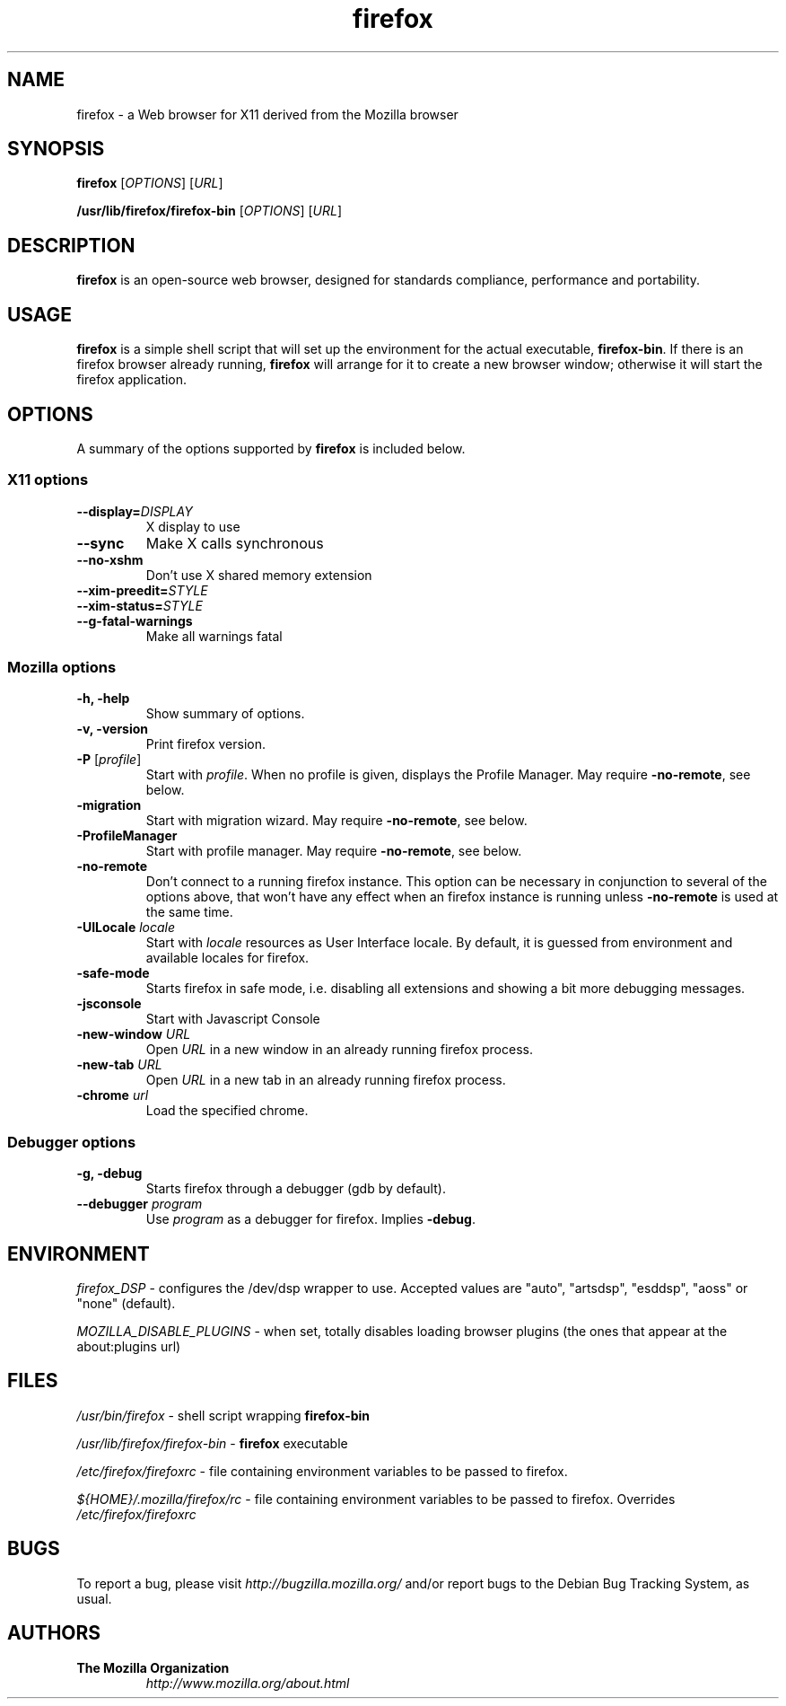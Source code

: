 .TH firefox 1 "November 4, 2004" firefox "Linux User's Manual"
.SH NAME
firefox - a Web browser for X11 derived from the Mozilla browser

.SH SYNOPSIS
.B firefox
[\fIOPTIONS\fR] [\fIURL\fR]

.B /usr/lib/firefox/firefox\-bin
[\fIOPTIONS\fR] [\fIURL\fR]

.SH DESCRIPTION
\fBfirefox\fR is an open-source web browser, designed for
standards compliance, performance and portability.

.SH USAGE
\fBfirefox\fR is a simple shell script that will set up the
environment for the actual executable, \fBfirefox\-bin\fR.
If there is an firefox browser already running, \fBfirefox\fR will
arrange for it to create a new browser window; otherwise it will start
the firefox application.

.SH OPTIONS
A summary of the options supported by \fBfirefox\fR is included below.

.SS "X11 options"
.TP
.BI \-\-display= DISPLAY
X display to use
.TP
.B \-\-sync
Make X calls synchronous
.TP
.B \-\-no\-xshm
Don't use X shared memory extension
.TP
.BI \-\-xim\-preedit= STYLE
.TP
.BI \-\-xim\-status= STYLE
.TP
.B \-\-g\-fatal\-warnings
Make all warnings fatal

.SS "Mozilla options"
.TP
.B \-h, \-help
Show summary of options.
.TP
.B \-v, \-version
Print firefox version.
.TP
\fB\-P\fR [\fIprofile\fR]
Start with \fIprofile\fR. When no profile is given, displays the Profile Manager. May require \fB\-no\-remote\fR, see below.
.TP
.B \-migration
Start with migration wizard. May require \fB\-no\-remote\fR, see below.
.TP
.B \-ProfileManager
Start with profile manager. May require \fB\-no\-remote\fR, see below.
.TP
.B \-no\-remote
Don't connect to a running firefox instance. This option can be necessary
in conjunction to several of the options above, that won't have any effect
when an firefox instance is running unless \fB\-no\-remote\fR is used at
the same time.
.TP
\fB\-UILocale\fR \fIlocale\fR
Start with \fIlocale\fR resources as User Interface locale. By default, it is
guessed from environment and available locales for firefox.
.TP
.B \-safe\-mode
Starts firefox in safe mode, i.e. disabling all extensions and
showing a bit more debugging messages.
.TP
.B \-jsconsole
Start with Javascript Console
.TP
\fB\-new-window\fR \fIURL\fR
Open \fIURL\fR in a new window in an already running firefox process.
.TP
\fB\-new-tab\fR \fIURL\fR
Open \fIURL\fR in a new tab in an already running firefox process.
.TP
\fB\-chrome\fR \fIurl\fR
Load the specified chrome.
.SS "Debugger options"
.TP
.B \-g, \-debug
Starts firefox through a debugger (gdb by default).
.TP
\fB\-\-debugger\fR \fIprogram\fR
Use \fIprogram\fR as a debugger for firefox. Implies \fB\-debug\fR.

.SH ENVIRONMENT
\fIfirefox_DSP\fR - configures the /dev/dsp wrapper to use. Accepted values
are "auto", "artsdsp", "esddsp", "aoss" or "none" (default).

\fIMOZILLA_DISABLE_PLUGINS\fR - when set, totally disables loading browser plugins
(the ones that appear at the about:plugins url)

.SH FILES
\fI/usr/bin/firefox\fR - shell script wrapping
\fBfirefox\-bin\fR
.br

\fI/usr/lib/firefox/firefox\-bin\fR - \fBfirefox\fR
executable
.br

\fI/etc/firefox/firefoxrc\fR - file containing environment
variables to be passed to firefox.
.br

\fI${HOME}/.mozilla/firefox/rc\fR - file containing environment variables to
be passed to firefox. Overrides \fI/etc/firefox/firefoxrc\fR

.SH BUGS
To report a bug, please visit \fIhttp://bugzilla.mozilla.org/\fR and/or report bugs
to the Debian Bug Tracking System, as usual.

.SH AUTHORS
.TP
.B The Mozilla Organization
.I http://www.mozilla.org/about.html
